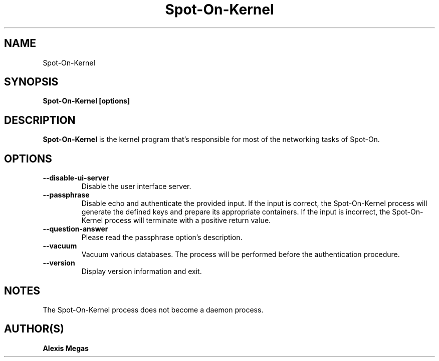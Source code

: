 .TH Spot-On-Kernel 1 "August 24, 2015"
.SH NAME
Spot-On-Kernel
.SH SYNOPSIS
.B Spot-On-Kernel [options]
.SH DESCRIPTION
.B Spot-On-Kernel
is the kernel program that's responsible for most of the networking tasks of Spot-On.
.SH OPTIONS
.TP
.BI --disable-ui-server
Disable the user interface server.
.TP
.BI --passphrase
Disable echo and authenticate the provided input. If the input is correct, the Spot-On-Kernel process will generate the defined keys and prepare its appropriate containers. If the input is incorrect, the Spot-On-Kernel process will terminate with a positive return value.
.TP
.BI --question-answer
Please read the passphrase option's description.
.TP
.BI --vacuum
Vacuum various databases. The process will be performed before the authentication procedure.
.TP
.BI --version
Display version information and exit.
.SH NOTES
The Spot-On-Kernel process does not become a daemon process.
.SH AUTHOR(S)
.B Alexis Megas
